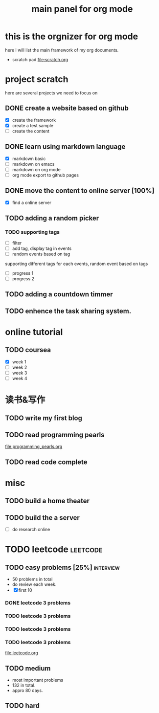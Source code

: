 #+TITLE: main panel for org mode 

* this is the orgnizer for org mode 
here I will list the main framework of my org documents. 
- scratch pad  file:scratch.org


 


* project scratch 
here are several projects we need to focus on 

** DONE create a website based on github 
   CLOSED: [2016-04-29 Fri 00:19]
   - [X] create the framework 
   - [X] create a test sample 
   - [ ] create the content 
 
** DONE learn using markdown language
   CLOSED: [2016-04-29 Fri 00:19]
   - [X] markdown basic
   - [ ] markdown on emacs 
   - [ ] markdown on org mode
   - [ ] org mode export to github pages 


** DONE move the content to online server [100%]
   CLOSED: [2016-04-29 Fri 00:19]
   - [X] find a online server 

** TODO adding a random picker 
*** TODO supporting tags 
    DEADLINE: <2016-05-08 Sun> SCHEDULED: <2016-05-03 Tue>
- [ ] filter 
- [ ] add tag, display tag in events
- [ ] random events based on tag 

supporting different tags for each events, random event based on tags
- [ ] progress 1
- [ ] progress 2 

** TODO adding a countdown timmer
   SCHEDULED: <2016-05-07 Sat>

** TODO enhence the task sharing system. 


* online tutorial 
** TODO coursea
   - [X] week 1
   - [ ] week 2
   - [ ] week 3
   - [ ] week 4 







* 读书&写作
** TODO write my first blog 


** TODO read programming pearls 
file:programming_pearls.org
** TODO read code complete 





* misc 
** TODO build a home theater 

** TODO build the a server 
   - [ ] do research online 






* TODO leetcode                                                    :leetcode:
** TODO easy problems	[25%] 					  :interview:
   DEADLINE: <2016-05-16 Mon>
- 50 problems in total 
- do review each week. 
- [X] first 10  
*** DONE leetcode 3 problems 
    CLOSED: [2016-05-03 Tue 21:26] SCHEDULED: <2016-05-03 Tue>
*** TODO leetcode 3 problems 
*** TODO leetcode 3 problems 
*** TODO leetcode 3 problems 
file:leetcode.org


** TODO medium 
   DEADLINE: <2016-09-10 Sat>
- most important problems 
- 132 in total. 
- appro 80 days. 




** TODO hard
 


   
